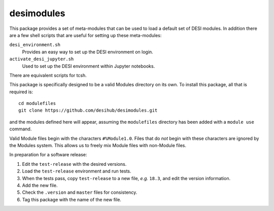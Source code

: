 ===========
desimodules
===========

This package provides a set of meta-modules that can be used to load a default
set of DESI modules.  In addition there are a few shell scripts that are
useful for setting up these meta-modules:

``desi_environment.sh``
    Provides an easy way to set up the DESI environment on login.

``activate_desi_jupyter.sh``
    Used to set up the DESI environment within Jupyter notebooks.

There are equivalent scripts for tcsh.

This package is specifically designed to be a valid Modules directory on
its own.  To install this package, all that is required is::

    cd modulefiles
    git clone https://github.com/desihub/desimodules.git

and the modules defined here will appear, assuming the ``modulefiles`` directory
has been added with a ``module use`` command.

Valid Module files begin with the characters ``#%Module1.0``.  Files that
do *not* begin with these characters are ignored by the Modules system.
This allows us to freely mix Module files with non-Module files.

In preparation for a software release:

1. Edit the ``test-release`` with the desired versions.
2. Load the ``test-release`` environment and run tests.
3. When the tests pass, copy ``test-release`` to a new file, *e.g.* ``18.3``,
   and edit the version information.
4. Add the new file.
5. Check the ``.version`` and ``master`` files for consistency.
6. Tag this package with the name of the new file.
